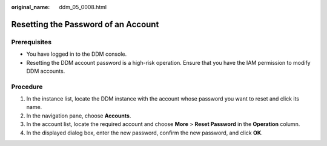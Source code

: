 :original_name: ddm_05_0008.html

.. _ddm_05_0008:

Resetting the Password of an Account
====================================

Prerequisites
-------------

-  You have logged in to the DDM console.
-  Resetting the DDM account password is a high-risk operation. Ensure that you have the IAM permission to modify DDM accounts.

Procedure
---------

#. In the instance list, locate the DDM instance with the account whose password you want to reset and click its name.
#. In the navigation pane, choose **Accounts**.
#. In the account list, locate the required account and choose **More** > **Reset Password** in the **Operation** column.
#. In the displayed dialog box, enter the new password, confirm the new password, and click **OK**.
